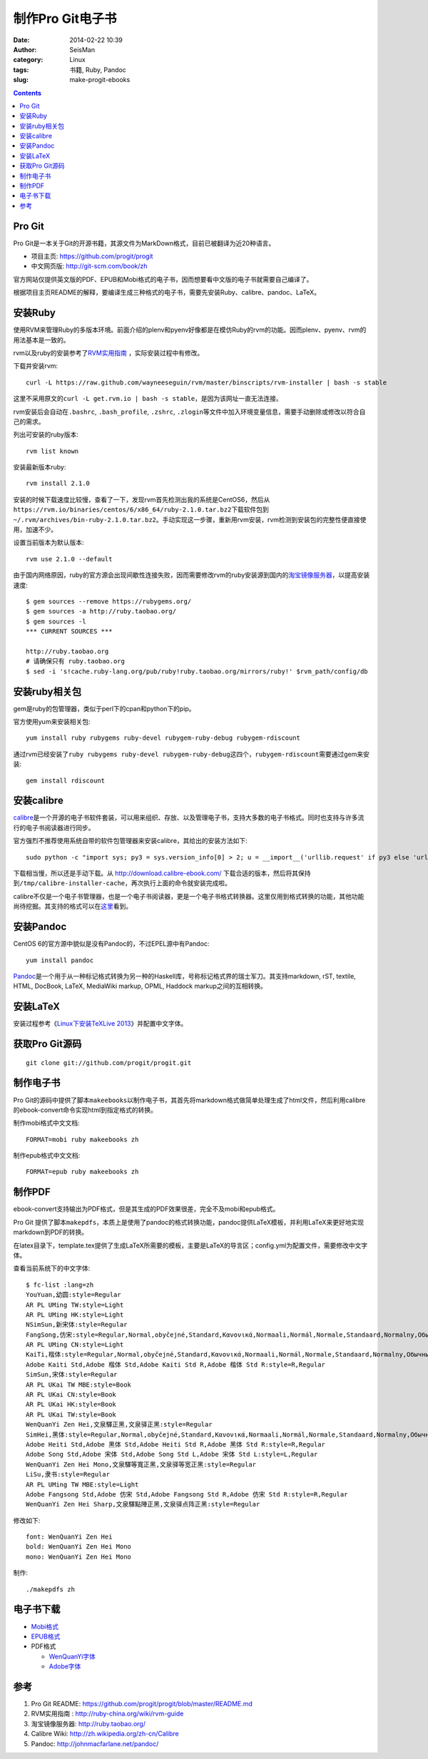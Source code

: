 制作Pro Git电子书
#################

:date: 2014-02-22 10:39
:author: SeisMan
:category: Linux
:tags: 书籍, Ruby, Pandoc
:slug: make-progit-ebooks

.. contents::

Pro Git
=======

Pro Git是一本关于Git的开源书籍，其源文件为MarkDown格式，目前已被翻译为近20种语言。

- 项目主页: https://github.com/progit/progit
- 中文网页版: http://git-scm.com/book/zh

官方网站仅提供英文版的PDF、EPUB和Mobi格式的电子书，因而想要看中文版的电子书就需要自己编译了。

根据项目主页README的解释，要编译生成三种格式的电子书，需要先安装Ruby、calibre、pandoc、LaTeX。

安装Ruby
========

使用RVM来管理Ruby的多版本环境。前面介绍的plenv和pyenv好像都是在模仿Ruby的rvm的功能。因而plenv、pyenv、rvm的用法基本是一致的。

rvm以及ruby的安装参考了\ `RVM实用指南 <http://ruby-china.org/wiki/rvm-guide>`_ \，实际安装过程中有修改。

下载并安装rvm::

    curl -L https://raw.github.com/wayneeseguin/rvm/master/binscripts/rvm-installer | bash -s stable

这里不采用原文的\ ``curl -L get.rvm.io | bash -s stable``\ ，是因为该网址一直无法连接。

rvm安装后会自动在\ ``.bashrc``\ , \ ``.bash_profile``\ , \ ``.zshrc``\ , \ ``.zlogin``\ 等文件中加入环境变量信息，需要手动删除或修改以符合自己的需求。

列出可安装的ruby版本::

    rvm list known

安装最新版本ruby::
    
    rvm install 2.1.0

安装的时候下载速度比较慢，查看了一下，发现rvm首先检测出我的系统是CentOS6，然后从\ ``https://rvm.io/binaries/centos/6/x86_64/ruby-2.1.0.tar.bz2``\ 下载软件包到\ ``~/.rvm/archives/bin-ruby-2.1.0.tar.bz2``\ 。手动实现这一步骤，重新用rvm安装，rvm检测到安装包的完整性便直接使用，加速不少。

设置当前版本为默认版本::

    rvm use 2.1.0 --default

由于国内网络原因，ruby的官方源会出现间歇性连接失败，因而需要修改rvm的ruby安装源到国内的\ `淘宝镜像服务器 <http://ruby.taobao.org/>`_\ ，以提高安装速度::

    $ gem sources --remove https://rubygems.org/
    $ gem sources -a http://ruby.taobao.org/
    $ gem sources -l
    *** CURRENT SOURCES ***

    http://ruby.taobao.org
    # 请确保只有 ruby.taobao.org
    $ sed -i 's!cache.ruby-lang.org/pub/ruby!ruby.taobao.org/mirrors/ruby!' $rvm_path/config/db

安装ruby相关包
==============

gem是ruby的包管理器，类似于perl下的cpan和python下的pip。

官方使用yum来安装相关包::

    yum install ruby rubygems ruby-devel rubygem-ruby-debug rubygem-rdiscount

通过rvm已经安装了\ ``ruby rubygems ruby-devel rubygem-ruby-debug``\ 这四个，\ ``rubygem-rdiscount``\ 需要通过gem来安装::

    gem install rdiscount

安装calibre
===========

`calibre <http://calibre-ebook.com/>`_\ 是一个开源的电子书软件套装，可以用来组织、存放、以及管理电子书，支持大多数的电子书格式。同时也支持与许多流行的电子书阅读器进行同步。

官方强烈不推荐使用系统自带的软件包管理器来安装calibre，其给出的安装方法如下::

    sudo python -c "import sys; py3 = sys.version_info[0] > 2; u = __import__('urllib.request' if py3 else 'urllib', fromlist=1); exec(u.urlopen('http://status.calibre-ebook.com/linux_installer').read()); main()"
    
下载相当慢，所以还是手动下载。从 http://download.calibre-ebook.com/ 下载合适的版本，然后将其保持到\ ``/tmp/calibre-installer-cache``\ ，再次执行上面的命令就安装完成啦。

calibre不仅是一个电子书管理器，也是一个电子书阅读器，更是一个电子书格式转换器。这里仅用到格式转换的功能，其他功能尚待挖掘。其支持的格式可以在\ `这里 <http://manual.calibre-ebook.com/faq.html#what-formats-does-app-support-conversion-to-from>`__\看到。

安装Pandoc
==========

CentOS 6的官方源中貌似是没有Pandoc的，不过EPEL源中有Pandoc::

    yum install pandoc

`Pandoc <http://johnmacfarlane.net/pandoc/>`_\ 是一个用于从一种标记格式转换为另一种的Haskell库，号称标记格式界的瑞士军刀。其支持markdown, rST, textile, HTML, DocBook, LaTeX, MediaWiki markup, OPML, Haddock markup之间的互相转换。


安装LaTeX
==========

安装过程参考《\ `Linux下安装TeXLive 2013 <{filename}/LaTeX/2013-07-11_texlive-2013-under-linux.rst>`_\ 》并配置中文字体。

获取Pro Git源码
===============

::

    git clone git://github.com/progit/progit.git

制作电子书
==========

Pro Git的源码中提供了脚本\ ``makeebooks``\ 以制作电子书，其首先将markdown格式做简单处理生成了html文件，然后利用calibre的ebook-convert命令实现html到指定格式的转换。

制作mobi格式中文文档::

    FORMAT=mobi ruby makeebooks zh

制作epub格式中文文档::

    FORMAT=epub ruby makeebooks zh

制作PDF
=======

ebook-convert支持输出为PDF格式，但是其生成的PDF效果很差，完全不及mobi和epub格式。

Pro Git 提供了脚本\ ``makepdfs``\ ，本质上是使用了pandoc的格式转换功能，pandoc提供LaTeX模板，并利用LaTeX来更好地实现markdown到PDF的转换。

在latex目录下，template.tex提供了生成LaTeX所需要的模板，主要是LaTeX的导言区；config.yml为配置文件，需要修改中文字体。

查看当前系统下的中文字体::

    $ fc-list :lang=zh
    YouYuan,幼圆:style=Regular
    AR PL UMing TW:style=Light
    AR PL UMing HK:style=Light
    NSimSun,新宋体:style=Regular
    FangSong,仿宋:style=Regular,Normal,obyčejné,Standard,Κανονικά,Normaali,Normál,Normale,Standaard,Normalny,Обычный,Normálne,Navadno,Arrunta
    AR PL UMing CN:style=Light
    KaiTi,楷体:style=Regular,Normal,obyčejné,Standard,Κανονικά,Normaali,Normál,Normale,Standaard,Normalny,Обычный,Normálne,Navadno,Arrunta
    Adobe Kaiti Std,Adobe 楷体 Std,Adobe Kaiti Std R,Adobe 楷体 Std R:style=R,Regular
    SimSun,宋体:style=Regular
    AR PL UKai TW MBE:style=Book
    AR PL UKai CN:style=Book
    AR PL UKai HK:style=Book
    AR PL UKai TW:style=Book
    WenQuanYi Zen Hei,文泉驛正黑,文泉驿正黑:style=Regular
    SimHei,黑体:style=Regular,Normal,obyčejné,Standard,Κανονικά,Normaali,Normál,Normale,Standaard,Normalny,Обычный,Normálne,Navadno,Arrunta
    Adobe Heiti Std,Adobe 黑体 Std,Adobe Heiti Std R,Adobe 黑体 Std R:style=R,Regular
    Adobe Song Std,Adobe 宋体 Std,Adobe Song Std L,Adobe 宋体 Std L:style=L,Regular
    WenQuanYi Zen Hei Mono,文泉驛等寬正黑,文泉驿等宽正黑:style=Regular
    LiSu,隶书:style=Regular
    AR PL UMing TW MBE:style=Light
    Adobe Fangsong Std,Adobe 仿宋 Std,Adobe Fangsong Std R,Adobe 仿宋 Std R:style=R,Regular
    WenQuanYi Zen Hei Sharp,文泉驛點陣正黑,文泉驿点阵正黑:style=Regular

修改如下::

    font: WenQuanYi Zen Hei
    bold: WenQuanYi Zen Hei Mono
    mono: WenQuanYi Zen Hei Mono

制作::

    ./makepdfs zh

电子书下载
==========

- `Mobi格式 <https://github.com/SeisMan/progit-ebooks-zh/blob/master/progit.zh.mobi?raw=true>`_
- `EPUB格式 <https://github.com/SeisMan/progit-ebooks-zh/blob/master/progit.zh.epub?raw=true>`_
- PDF格式

  - `WenQuanYi字体 <https://github.com/SeisMan/progit-ebooks-zh/blob/master/progit.zh.WenQuanYi.pdf?raw=true>`_
  - `Adobe字体 <https://github.com/SeisMan/progit-ebooks-zh/blob/master/progit.zh.Adobe.pdf?raw=true>`_

参考
====

#. Pro Git README: https://github.com/progit/progit/blob/master/README.md
#. RVM实用指南 : http://ruby-china.org/wiki/rvm-guide
#. 淘宝镜像服务器: http://ruby.taobao.org/
#. Calibre Wiki: http://zh.wikipedia.org/zh-cn/Calibre
#. Pandoc: http://johnmacfarlane.net/pandoc/
